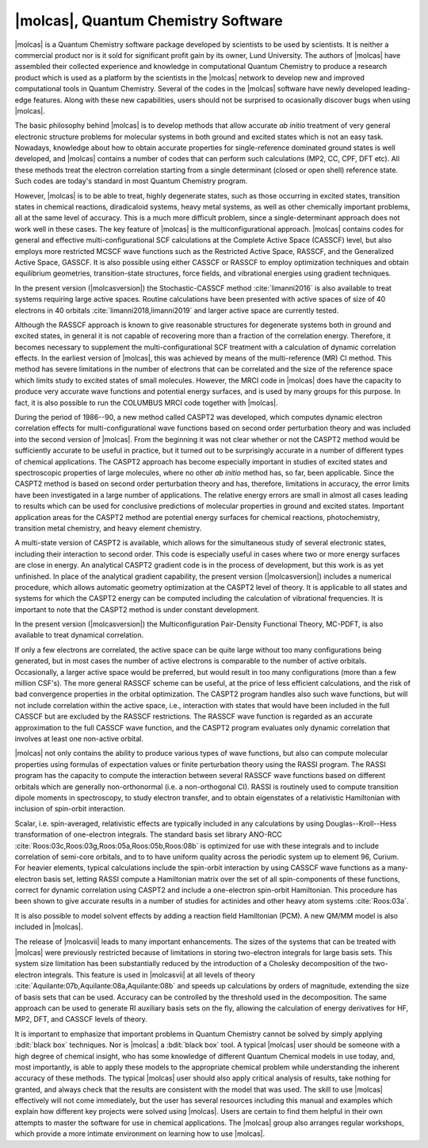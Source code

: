|molcas|, Quantum Chemistry Software
====================================

|molcas| is a Quantum Chemistry software package developed by scientists to be used by
scientists. It is neither a commercial product nor is it sold for significant profit gain
by its owner, Lund University. The authors
of |molcas| have assembled their collected experience and knowledge in
computational Quantum Chemistry to produce a research product which is used
as a platform by the scientists in the |molcas| network to
develop new and improved computational tools in Quantum Chemistry. Several of
the codes in the |molcas| software have newly developed leading-edge features. Along with these new
capabilities, users should not be surprised to ocasionally discover bugs when using |molcas|.

The basic philosophy behind |molcas| is to develop methods that allow
accurate *ab initio* treatment of very general electronic structure problems
for molecular systems in both ground and excited states which is not an easy
task. Nowadays, knowledge about how to obtain accurate properties for single-reference
dominated ground states is well developed, and |molcas| contains
a number of codes that can perform such calculations (MP2, CC, CPF, DFT etc).
All these methods treat the electron correlation starting from a single
determinant (closed or open shell) reference state. Such codes are today's
standard in most Quantum Chemistry program.

However, |molcas| is to be able to treat,
highly degenerate states, such as those occurring in
excited states, transition states in chemical reactions, diradicaloid systems, heavy metal systems,
as well as other chemically important problems, all at the same level of accuracy.
This is a much more difficult problem,
since a single-determinant approach does not work well in these cases. The key
feature of |molcas| is the multiconfigurational approach. |molcas| contains
codes for general and effective multi-configurational SCF calculations at the
Complete Active Space (CASSCF) level, but also employs more restricted MCSCF
wave functions such as the Restricted Active Space, RASSCF, and the Generalized Active Space, GASSCF.
It is also possible using either CASSCF or RASSCF to
employ optimization techniques and obtain equilibrium geometries, transition-state structures,
force fields, and vibrational energies using gradient techniques.

In the present version (|molcasversion|) the Stochastic-CASSCF method :cite:`limanni2016` is also available to treat systems requiring large active spaces.
Routine calculations have been presented with active spaces of size of 40 electrons in 40 orbitals :cite:`limanni2018,limanni2019` and larger active space are currently tested.

Although the RASSCF approach is known to give reasonable structures for
degenerate systems both in ground and excited states, in
general it is not capable of recovering more than a fraction of the correlation
energy. Therefore, it becomes necessary to supplement the multi-configurational SCF
treatment with a calculation of dynamic correlation effects. In the earliest
version of |molcas|, this was achieved by means of the multi-reference (MR) CI
method. This method has severe limitations in the number of electrons
that can be correlated and the size of the reference space which limits
study to excited states of small molecules.
However, the MRCI code in |molcas| does have the capacity to produce very accurate wave functions and
potential energy surfaces, and is used by many groups for this purpose.
In fact, it is also possible to run the COLUMBUS MRCI code together with |molcas|.

During the period of 1986--90, a new method called CASPT2 was developed, which
computes dynamic electron correlation effects for multi-configurational wave
functions based on second order perturbation theory and was included into the second version of
|molcas|. From the beginning it was not clear whether or not the CASPT2 method would be
sufficiently accurate to be useful in practice, but it turned out to be surprisingly
accurate in a number of different types of chemical applications.
The CASPT2 approach has become especially important in
studies of excited states and spectroscopic properties of large
molecules, where no other *ab initio* method has, so far, been applicable.
Since the CASPT2 method is based on second order perturbation theory and has, therefore,
limitations in accuracy, the error limits have been investigated in a
large number of applications. The relative energy errors are
small in almost all cases leading to results which can be used for conclusive
predictions of molecular properties in ground and excited states.
Important application areas for the CASPT2 method are potential energy
surfaces for chemical reactions, photochemistry, transition metal chemistry, and
heavy element chemistry.

A multi-state version of CASPT2 is available, which allows for the simultaneous
study of several electronic states, including their interaction to second order.
This code is especially useful in cases where two or more energy surfaces are
close in energy. An analytical CASPT2 gradient code is in the process of development,
but this work is as yet unfinished. In place of the analytical gradient capability,
the present version (|molcasversion|) includes a numerical procedure, which allows
automatic geometry optimization at the CASPT2 level of theory. It is applicable
to all states and systems for which the CASPT2 energy can be computed including the
calculation of vibrational frequencies. It is important to note that the CASPT2
method is under constant development.

In the present version (|molcasversion|) the Multiconfiguration Pair-Density Functional Theory, MC-PDFT,
is also available to treat dynamical correlation.

If only a few electrons are correlated, the active space can be quite large
without too many configurations being generated, but in most cases the number of
active electrons is comparable to the number of active orbitals.
Occasionally, a larger active space would be preferred, but would result in too
many configurations (more than a few million CSF's). The more general RASSCF
scheme can be useful, at the price of less efficient calculations, and the risk
of bad convergence properties in the orbital optimization. The CASPT2 program
handles also such wave functions, but will not include correlation within the
active space, i.e., interaction with states that would have been included in
the full CASSCF but are excluded by the RASSCF restrictions. The RASSCF wave
function is regarded as an accurate approximation to the full CASSCF
wave function, and the CASPT2 program evaluates only dynamic correlation that
involves at least one non-active orbital.

|molcas| not only contains the ability to produce various types of wave functions,
but also can compute molecular properties using formulas of expectation values or finite
perturbation theory using the RASSI program.
The RASSI program has the capacity to compute the interaction between several
RASSCF wave functions based on different orbitals which are generally non-orthonormal
(i.e. a non-orthogonal CI). RASSI is routinely used to compute transition dipole
moments in spectroscopy, to study electron transfer, and to obtain eigenstates
of a relativistic Hamiltonian with inclusion of spin-orbit interaction.

Scalar, i.e. spin-averaged, relativistic effects are typically included
in any calculations by using Douglas--Kroll--Hess transformation of one-electron
integrals. The standard basis set library
ANO-RCC :cite:`Roos:03c,Roos:03g,Roos:05a,Roos:05b,Roos:08b`
is optimized for use with these integrals and to include correlation of
semi-core orbitals, and to to have uniform quality across the periodic system
up to element 96, Curium. For heavier elements, typical calculations include
the spin-orbit interaction by using CASSCF wave functions as a many-electron basis
set, letting RASSI compute a Hamiltonian matrix over the set of all spin-components
of these functions, correct for dynamic correlation using CASPT2 and include
a one-electron spin-orbit Hamiltonian. This procedure has been shown to give
accurate results in a number of studies for actinides and other
heavy atom systems :cite:`Roos:03a`.

It is also possible to model solvent effects by adding a
reaction field Hamiltonian (PCM). A new QM/MM model is also included in |molcas|.

The release of |molcasvii| leads to many important enhancements. The sizes of the systems
that can be treated with |molcas| were previously restricted because of limitations in
storing two-electron integrals for large basis sets. This system size limitation has
been substantially reduced by the introduction of a Cholesky decomposition of the
two-electron integrals. This feature is used in |molcasvii| at all levels
of theory :cite:`Aquilante:07b,Aquilante:08a,Aquilante:08b` and speeds up calculations
by orders of magnitude, extending the size of basis sets that can be used.
Accuracy can be controlled by the threshold used in the decomposition. The same
approach can be used to generate RI auxiliary basis sets on the fly,
allowing the calculation of energy derivatives for HF, MP2, DFT, and CASSCF levels of theory.

It is important to emphasize that important problems in Quantum Chemistry cannot be solved
by simply applying :bdit:`black box` techniques.
Nor is |molcas| a :bdit:`black box` tool. A typical |molcas| user should be
someone with a high degree of chemical insight, who has some knowledge of different
Quantum Chemical models in use today, and, most importantly, is able to apply these
models to the appropriate chemical problem while understanding the inherent accuracy
of these methods.
The typical |molcas| user should also apply critical analysis of results, take nothing
for granted, and always check that the results are consistent with the model that was used.
The skill to use |molcas| effectively will not come immediately, but
the user has several resources including this manual and examples which
explain how different key projects were solved using |molcas|.
Users are certain to find them helpful in their own attempts to master the software
for use in chemical applications. The |molcas| group also arranges regular workshops,
which provide a more intimate environment on learning how to use |molcas|.

.. \ifmanual
   \input news
   \fi
